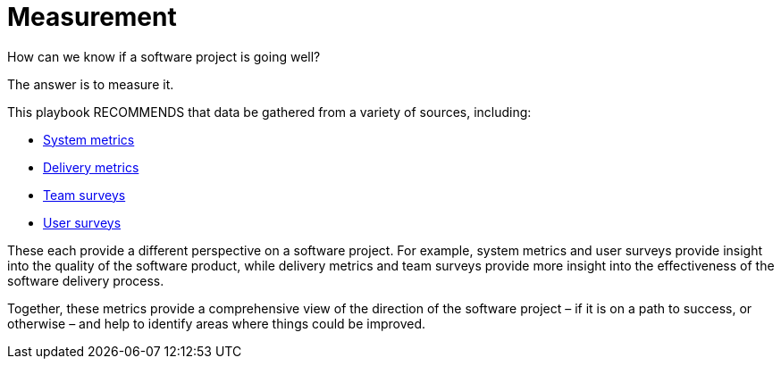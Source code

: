 = Measurement

How can we know if a software project is going well?

The answer is to measure it.

This playbook RECOMMENDS that data be gathered from a variety of sources,
including:

* link:../artifacts/system-metrics.adoc[System metrics]
* link:../artifacts/delivery-metrics.adoc[Delivery metrics]
* link:../practices/team-surveys.adoc[Team surveys]
* link:../practices/user-surveys.adoc[User surveys]

These each provide a different perspective on a software project. For example,
system metrics and user surveys provide insight into the quality of the software
product, while delivery metrics and team surveys provide more insight into the
effectiveness of the software delivery process.

Together, these metrics provide a comprehensive view of the direction of the
software project – if it is on a path to success, or otherwise – and help to
identify areas where things could be improved.

